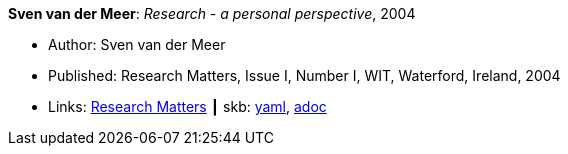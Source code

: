 *Sven van der Meer*: _Research - a personal perspective_, 2004

* Author: Sven van der Meer
* Published: Research Matters, Issue I, Number I, WIT, Waterford, Ireland, 2004
* Links:
      link:https://cdn.flipsnack.com/iframehtml5/embed_https.html?hash=fztpfdt1&fullscreen=1&startIndex=9&previous_page=true&t=14030611711403059635&bwd=1&pbs=1&v=4.78[Research Matters]
    ┃ skb:
        https://github.com/vdmeer/skb/tree/master/data/library/article/2000/vandermeer-2004-wit.yaml[yaml],
        https://github.com/vdmeer/skb/tree/master/data/library/article/2000/vandermeer-2004-wit.adoc[adoc]


